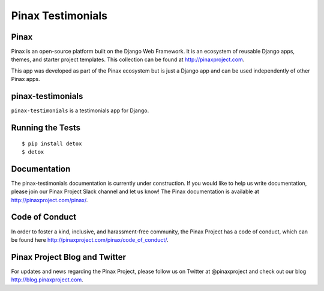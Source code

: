 Pinax Testimonials
========================
.. image:: http://slack.pinaxproject.com/badge.svg
   :target: http://slack.pinaxproject.com/

.. image:: https://img.shields.io/travis/pinax/pinax-testimonials.svg
    :target: https://travis-ci.org/pinax/pinax-testimonials

.. image:: https://img.shields.io/coveralls/pinax/pinax-testimonials.svg
    :target: https://coveralls.io/r/pinax/pinax-testimonials

.. image:: https://img.shields.io/pypi/dm/pinax-testimonials.svg
    :target:  https://pypi.python.org/pypi/pinax-testimonials/

.. image:: https://img.shields.io/pypi/v/pinax-testimonials.svg
    :target:  https://pypi.python.org/pypi/pinax-testimonials/

.. image:: https://img.shields.io/badge/license-MIT-blue.svg
    :target:  https://pypi.python.org/pypi/pinax-testimonials/
    

Pinax
-------

Pinax is an open-source platform built on the Django Web Framework. It is an ecosystem of reusable Django apps, themes, and starter project templates. 
This collection can be found at http://pinaxproject.com.

This app was developed as part of the Pinax ecosystem but is just a Django app and can be used independently of other Pinax apps.


pinax-testimonials
-------------------
    
``pinax-testimonials`` is a testimonials app for Django.


Running the Tests
------------------------------------

::

    $ pip install detox
    $ detox


Documentation
---------------

The pinax-testimonials documentation is currently under construction. If you would like to help us write documentation, please join our Pinax Project Slack channel and let us know! The Pinax documentation is available at http://pinaxproject.com/pinax/.


Code of Conduct
-----------------

In order to foster a kind, inclusive, and harassment-free community, the Pinax Project has a code of conduct, which can be found here  http://pinaxproject.com/pinax/code_of_conduct/.


Pinax Project Blog and Twitter
-------------------------------

For updates and news regarding the Pinax Project, please follow us on Twitter at @pinaxproject and check out our blog http://blog.pinaxproject.com.


